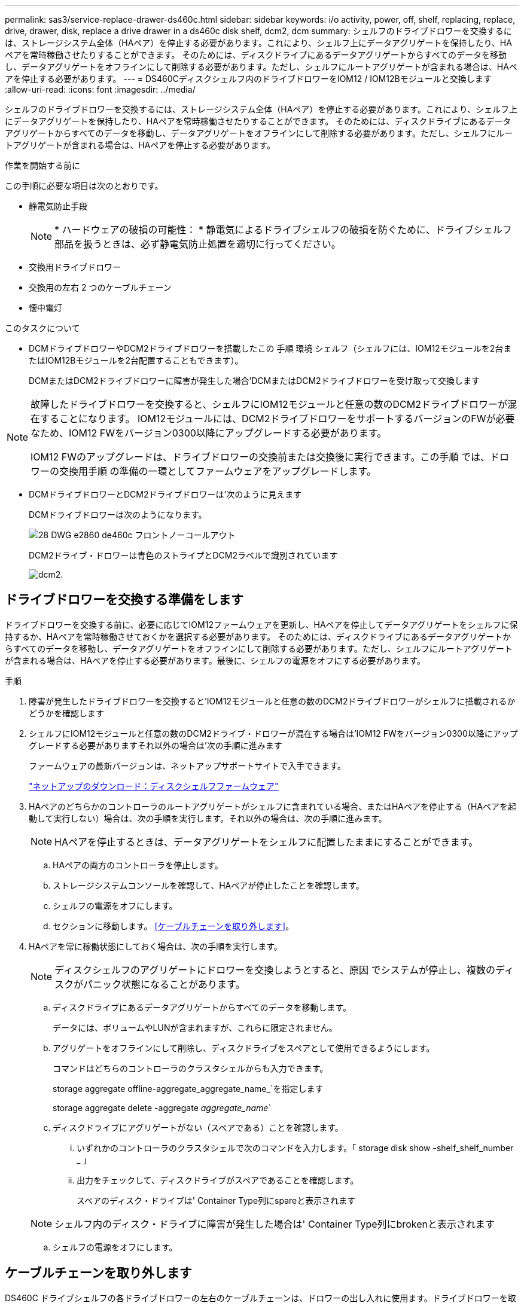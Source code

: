---
permalink: sas3/service-replace-drawer-ds460c.html 
sidebar: sidebar 
keywords: i/o activity, power, off, shelf, replacing, replace, drive, drawer, disk, replace a drive drawer in a ds460c disk shelf, dcm2, dcm 
summary: シェルフのドライブドロワーを交換するには、ストレージシステム全体（HAペア）を停止する必要があります。これにより、シェルフ上にデータアグリゲートを保持したり、HAペアを常時稼働させたりすることができます。 そのためには、ディスクドライブにあるデータアグリゲートからすべてのデータを移動し、データアグリゲートをオフラインにして削除する必要があります。ただし、シェルフにルートアグリゲートが含まれる場合は、HAペアを停止する必要があります。 
---
= DS460Cディスクシェルフ内のドライブドロワーをIOM12 / IOM12Bモジュールと交換します
:allow-uri-read: 
:icons: font
:imagesdir: ../media/


[role="lead"]
シェルフのドライブドロワーを交換するには、ストレージシステム全体（HAペア）を停止する必要があります。これにより、シェルフ上にデータアグリゲートを保持したり、HAペアを常時稼働させたりすることができます。 そのためには、ディスクドライブにあるデータアグリゲートからすべてのデータを移動し、データアグリゲートをオフラインにして削除する必要があります。ただし、シェルフにルートアグリゲートが含まれる場合は、HAペアを停止する必要があります。

.作業を開始する前に
この手順に必要な項目は次のとおりです。

* 静電気防止手段
+

NOTE: * ハードウェアの破損の可能性： * 静電気によるドライブシェルフの破損を防ぐために、ドライブシェルフ部品を扱うときは、必ず静電気防止処置を適切に行ってください。

* 交換用ドライブドロワー
* 交換用の左右 2 つのケーブルチェーン
* 懐中電灯


.このタスクについて
* DCMドライブドロワーやDCM2ドライブドロワーを搭載したこの 手順 環境 シェルフ（シェルフには、IOM12モジュールを2台またはIOM12Bモジュールを2台配置することもできます）。
+
DCMまたはDCM2ドライブドロワーに障害が発生した場合'DCMまたはDCM2ドライブドロワーを受け取って交換します



[NOTE]
====
故障したドライブドロワーを交換すると、シェルフにIOM12モジュールと任意の数のDCM2ドライブドロワーが混在することになります。 IOM12モジュールには、DCM2ドライブドロワーをサポートするバージョンのFWが必要なため、IOM12 FWをバージョン0300以降にアップグレードする必要があります。

IOM12 FWのアップグレードは、ドライブドロワーの交換前または交換後に実行できます。この手順 では、ドロワーの交換用手順 の準備の一環としてファームウェアをアップグレードします。

====
* DCMドライブドロワーとDCM2ドライブドロワーは'次のように見えます
+
DCMドライブドロワーは次のようになります。

+
image::../media/28_dwg_e2860_de460c_front_no_callouts.gif[28 DWG e2860 de460c フロントノーコールアウト]

+
DCM2ドライブ・ドロワーは青色のストライプとDCM2ラベルで識別されています

+
image::../media/dcm2.png[dcm2.]





== ドライブドロワーを交換する準備をします

ドライブドロワーを交換する前に、必要に応じてIOM12ファームウェアを更新し、HAペアを停止してデータアグリゲートをシェルフに保持するか、HAペアを常時稼働させておくかを選択する必要があります。 そのためには、ディスクドライブにあるデータアグリゲートからすべてのデータを移動し、データアグリゲートをオフラインにして削除する必要があります。ただし、シェルフにルートアグリゲートが含まれる場合は、HAペアを停止する必要があります。最後に、シェルフの電源をオフにする必要があります。

.手順
. 障害が発生したドライブドロワーを交換すると'IOM12モジュールと任意の数のDCM2ドライブドロワーがシェルフに搭載されるかどうかを確認します
. シェルフにIOM12モジュールと任意の数のDCM2ドライブ・ドロワーが混在する場合は'IOM12 FWをバージョン0300以降にアップグレードする必要がありますそれ以外の場合は'次の手順に進みます
+
ファームウェアの最新バージョンは、ネットアップサポートサイトで入手できます。

+
https://mysupport.netapp.com/site/downloads/firmware/disk-shelf-firmware["ネットアップのダウンロード：ディスクシェルフファームウェア"]

. HAペアのどちらかのコントローラのルートアグリゲートがシェルフに含まれている場合、またはHAペアを停止する（HAペアを起動して実行しない）場合は、次の手順を実行します。それ以外の場合は、次の手順に進みます。
+

NOTE: HAペアを停止するときは、データアグリゲートをシェルフに配置したままにすることができます。

+
.. HAペアの両方のコントローラを停止します。
.. ストレージシステムコンソールを確認して、HAペアが停止したことを確認します。
.. シェルフの電源をオフにします。
.. セクションに移動します。 <<ケーブルチェーンを取り外します>>。


. HAペアを常に稼働状態にしておく場合は、次の手順を実行します。
+

NOTE: ディスクシェルフのアグリゲートにドロワーを交換しようとすると、原因 でシステムが停止し、複数のディスクがパニック状態になることがあります。

+
.. ディスクドライブにあるデータアグリゲートからすべてのデータを移動します。
+
データには、ボリュームやLUNが含まれますが、これらに限定されません。

.. アグリゲートをオフラインにして削除し、ディスクドライブをスペアとして使用できるようにします。
+
コマンドはどちらのコントローラのクラスタシェルからも入力できます。

+
storage aggregate offline-aggregate_aggregate_name_`を指定します

+
storage aggregate delete -aggregate _aggregate_name_`

.. ディスクドライブにアグリゲートがない（スペアである）ことを確認します。
+
... いずれかのコントローラのクラスタシェルで次のコマンドを入力します。「 storage disk show -shelf_shelf_number _ 」
... 出力をチェックして、ディスクドライブがスペアであることを確認します。
+
スペアのディスク・ドライブは' Container Type列にspareと表示されます

+

NOTE: シェルフ内のディスク・ドライブに障害が発生した場合は' Container Type列にbrokenと表示されます



.. シェルフの電源をオフにします。






== ケーブルチェーンを取り外します

DS460C ドライブシェルフの各ドライブドロワーの左右のケーブルチェーンは、ドロワーの出し入れに使用ます。ドライブドロワーを取り外す前に、両方のケーブルチェーンを取り外す必要があります。

.作業を開始する前に
* これでが完了です <<ドライブドロワーを交換する準備をします>> HAペアが停止されているか、ディスクドライブにあるデータアグリゲートのすべてのデータを移動し、ディスクドライブをスペアにするためにデータアグリゲートをオフラインにして削除した状態にする手順です。
* シェルフの電源をオフにしておきます。
* 次のものを用意します。
+
** 静電気防止手段
+

NOTE: * ハードウェアの破損の可能性： * 静電気によるシェルフの破損を防ぐために、シェルフ部品を扱うときは、必ず静電気防止処置を適切に行ってください。

** 懐中電灯




.このタスクについて
各ドライブドロワーに左右 2 つのケーブルチェーンがあります。ケーブルチェーンの金属製の両端をエンクロージャ内部の対応する水平ガイドレールと垂直ブラケットに沿って次のようにスライドします。

* 左右の垂直ブラケットを使用して、ケーブルチェーンをエンクロージャのミッドプレーンに接続します。
* 左右の水平ブラケットを使用して、ケーブルチェーンを個々のドロワーに接続します。


.手順
. 静電気防止処置を施します。
. 次のように、ドライブシェルフの背面から、右側のファンモジュールを取り外します。
+
.. オレンジのタブを押してファンモジュールのハンドルを外します。
+
次の図は、ファンモジュールのハンドルを伸ばして左側のオレンジのタブから外した状態を示しています。

+
image::../media/28_dwg_e2860_de460c_fan_canister_handle_with_callout.gif[28 dwg e2860 de460c ファンキャニスターハンドル（引き出し線付き）]

+
[cols="10,90"]
|===


 a| 
image:../media/legend_icon_01.png["番号1"]
| ファンモジュールハンドル 
|===
.. ハンドルを使用してファンモジュールをドライブシェルフから引き出し、脇に置きます。


. 5 つのケーブルチェーンのうち、どのケーブルチェーンを取り外すかを決定します。
+
次の図は、ファンモジュールを取り外したドライブシェルフの右側を示しています。ファンモジュールを取り外してあるので、 5 つのケーブルチェーンと各ドロワーの垂直コネクタおよび水平コネクタを確認できます。ドライブドロワー 1 を例に説明します。

+
image::../media/2860_dwg_full_back_view_chain_connectors.gif[2860 DWG フルバックビューチェーンコネクタ]

+
[cols="10,90"]
|===


 a| 
image:../media/legend_icon_01.png["番号1"]
| ケーブルチェーン 


 a| 
image:../media/legend_icon_02.png["番号2"]
 a| 
垂直コネクタ（ミッドプレーンに接続）



 a| 
image:../media/legend_icon_03.png["番号3"]
 a| 
水平コネクタ（ドライブドロワーに接続）

|===
+
一番上のケーブルチェーンがドライブドロワー 1 に接続され、一番下のケーブルチェーンがドライブドロワー 5 に接続されています。

. 右側のケーブルチェーンを指で左に動かします。
. 次の手順に従って、対応する垂直ブラケットから右側のケーブルチェーンを取り外します。
+
.. 懐中電灯で内部を照らし、エンクロージャの垂直ブラケットに接続されているケーブルチェーン先端のオレンジのリングの位置を確認します。
+
image::../media/2860_dwg_vertical_ring_for_chain.gif[チェーン用 2860 DWG 垂直リング]

+
[cols="10,90"]
|===


 a| 
image:../media/legend_icon_01.png["番号1"]
| 垂直ブラケットのオレンジのリング 
|===
.. オレンジのリングの中央を軽く押し、ケーブルの左側をエンクロージャから引き出して、ミッドプレーンに接続されている垂直コネクタを外します。
.. ケーブルチェーンを取り外すには、指を約 2.5cm （ 1 インチ）手前に慎重に引きます。ただし、ケーブルチェーンコネクタは垂直ブラケット内に残しておきます。


. ケーブルチェーンのもう一方の端を取り外す手順は、次のとおりです。
+
.. 懐中電灯で内部を照らし、エンクロージャの水平ブラケットに取り付けられているケーブルチェーン先端のオレンジのリングの位置を確認します。
+
次の図は、右側の水平コネクタとケーブルチェーンを外し、左側を途中まで引き出した状態を示しています。

+
image::../media/2860_dwg_horiz_ring_for_chain.gif[2860 DWG 水平リング（チェーン用]

+
[cols="10,90"]
|===


 a| 
image:../media/legend_icon_01.png["番号1"]
| 水平ブラケットのオレンジのリング 


 a| 
image:../media/legend_icon_02.png["番号2"]
 a| 
ケーブルチェーン

|===
.. オレンジのリングに指をそっと差し込みます。
+
この図では、水平ブラケットのオレンジのリングを押し下げて、ケーブルチェーンの残りの部分をエンクロージャから引き出せる状態になっています。

.. 指を手前に引いてケーブルチェーンを抜きます。


. ケーブルチェーン全体をドライブシェルフから慎重に引き出します。
. ドライブシェルフの背面から、左側のファンモジュールを取り外します。
. 左のケーブルチェーンを垂直ブラケットから取り外す手順は、次のとおりです。
+
.. 懐中電灯で内部を照らし、垂直ブラケットに取り付けられているケーブルチェーン先端のオレンジのリングの位置を確認します。
.. オレンジのリングに指を差し込みます。
.. ケーブルチェーンを取り外すには、指を約 2.5cm （ 1 インチ）手前に引きます。ただし、ケーブルチェーンコネクタは垂直ブラケット内に残しておきます。


. 左のケーブルチェーンを水平ブラケットから外し、ケーブルチェーン全体をドライブシェルフから引き出します。




== ドライブドロワーを取り外します

左右のケーブルチェーンを取り外したら、ドライブシェルフからドライブドロワーを取り外すことができます。ドライブドロワーを取り外すときは、ドロワーを途中まで引き出し、ドライブを取り外し、ドライブドロワーを取り外します。

.作業を開始する前に
* ドライブドロワーの左右のケーブルチェーンを取り外しておきます。
* 左右のファンモジュールを元に戻しておきます。


.手順
. ドライブシェルフの前面からベゼルを取り外します。
. 両方のレバーを引いてドライブドロワーを外します。
. 伸ばしたレバーを使用して、ドライブドロワーを停止するところまで慎重に引き出します。ドライブドロワーをドライブシェルフから完全には取り外さないでください。
. ドライブをドライブドロワーから取り外します。
+
.. 各ドライブの前面中央にあるオレンジのリリースラッチをそっと引いて戻します。次の図は、各ドライブのオレンジのリリースラッチを示しています。
+
image::../media/28_dwg_e2860_drive_latches_top_view.gif[28 DWG e2860 ドライブラッチの上面図]

.. ドライブのハンドルを垂直な位置まで持ち上げます。
.. ハンドルをつかんでドライブドロワーからドライブを持ち上げます。
+
image::../media/92_dwg_de6600_install_or_remove_drive.gif[92 dwg de6600 はドライブを取り付けまたは取り外します]

.. ドライブを磁気デバイスとは別の、静電気防止処置を施した平らな場所に置きます。
+

NOTE: * データアクセスが失われる可能原因性： * 磁場によってドライブに保存されているすべてのデータが破損したり、ドライブの回路が故障し、修理不可能となる場合があります。データアクセスの喪失やドライブの破損を防ぐために、ドライブは磁気デバイスに近づけないでください。



. ドライブドロワーを取り外すには、次の手順を実行します。
+
.. ドライブドロワーの両側にあるプラスチック製のリリースレバーの位置を確認します。
+
image::../media/92_pht_de6600_drive_drawer_release_lever.gif[92 PHT DE6600 ドライブドロワーのリリースレバー]

+
[cols="10,90"]
|===


 a| 
image:../media/legend_icon_01.png["番号1"]
| ドライブドロワーのリリースレバー 
|===
.. ラッチを手前に引いて両方のリリースレバーを開きます。
.. 両方のリリースレバーを押さえながら、ドライブドロワーを手前に引き出します。
.. ドライブドロワーをドライブシェルフから取り外します。






== ドライブドロワーを取り付けます

ドライブドロワーをドライブシェルフに取り付けるときは、ドロワーを空いているスロットに挿入し、ドライブを取り付け、前面ベゼルを再度取り付けます。

.作業を開始する前に
* 次のものを用意します。
+
** 交換用ドライブドロワー
** 懐中電灯




.手順
. ドライブシェルフの前面から、空いているドロワースロットを懐中電灯で照らし、そのスロットのロックつまみの位置を確認します。
+
ロックつまみは、一度に複数のドライブドロワーを開くことを防ぐための安全装置です。

+
image::../media/92_pht_de6600_lock_out_tumbler_detail.gif[92 PHT DE6600 ロックつまみの詳細]

+
[cols="10,90"]
|===


 a| 
image:../media/legend_icon_01.png["番号1"]
| ロックつまみ 


 a| 
image:../media/legend_icon_02.png["番号2"]
 a| 
ドロワーガイド

|===
. 交換用ドライブドロワーを空きスロットの前面のやや右寄りの位置に合わせます。
+
ドロワーをやや右寄りの位置に合わせると、ロックつまみとドロワーガイドの位置が正しく揃います。

. ドライブドロワーをスロットにスライドし、ドロワーガイドがロックつまみの下に滑り込むように押します。
+

NOTE: * 機器の破損のリスク： * ドロワーガイドをロックつまみの下に滑り込ませないと破損することがあります。

. ラッチが固定されるまで、ドライブドロワーを慎重に押し込みます。
+

NOTE: * 機器の破損のリスク： * ドライブドロワーを押してもうまく入っていかないときは、いったん押すのを中止し、ドロワーの前面にあるリリースレバーを使ってドロワーを引き出します。次に、ドロワーをスロットに挿入し直し、ドロワーがスムーズにスライドすることを確認します。

. ドライブドロワーにドライブを再取り付けするには、次の手順を実行します。
+
.. ドライブドロワーの前面にある両方のレバーを引いてドロワーを外します。
.. 伸ばしたレバーを使用して、ドライブドロワーを停止するところまで慎重に引き出します。ドライブドロワーをドライブシェルフから完全には取り外さないでください。
.. 取り付けるドライブで、ハンドルを垂直な位置まで持ち上げます。
.. ドライブの両側にある 2 つの突起ボタンをドロワーのくぼみに合わせます。
+
次の図は、ドライブの右側の突起ボタンの位置を示したものです。

+
image::../media/28_dwg_e2860_de460c_drive_cru.gif[28 DWG e2860 de460c ドライブ CRU]

+
[cols="10,90"]
|===


 a| 
image:../media/legend_icon_01.png["番号1"]
| ドライブの右側の突起ボタン。 
|===
.. ドライブを真上から下ろし、ドライブが完全に固定されるまでドライブのハンドルを下に回転させます。
+
シェルフに空きがある場合、つまりドライブを再取り付けするドロワーのドライブ数がサポートされる12本よりも少ない場合は、最初の4本のドライブを前面スロット（0、3、6、および9）に取り付けます。

+

NOTE: *機器の故障のリスク：*通気が適切に行われ、過熱を防ぐために、必ず最初の4つのドライブをフロントスロット（0、3、6、9）に取り付けてください。

+
image::../media/92_dwg_de6600_install_or_remove_drive.gif[92 dwg de6600 はドライブを取り付けまたは取り外します]

.. 同じ手順を繰り返して、すべてのドライブを取り付けます。


. ドロワーを外側に押して両方のレバーを閉じ、スライドしてドライブシェルフに戻します。
+

NOTE: * 機器の故障のリスク： * 両方のレバーを押してドライブドロワーを完全に閉じてください。適切な通気を確保して過熱を防ぐために、ドライブドロワーを完全に閉じる必要があります。

. ドライブシェルフの前面にベゼルを取り付けます。




== ケーブルチェーンを取り付けます

ドライブドロワーを取り付ける最後の手順では、交換用の左右のケーブルチェーンをドライブシェルフに取り付けます。ケーブルチェーンを取り付けるときは、ケーブルチェーンを取り外したときと逆の順序で作業します。チェーンの水平コネクタをエンクロージャの水平ブラケットに挿入してから、チェーンの垂直コネクタをエンクロージャの垂直ブラケットに挿入する必要があります。

.作業を開始する前に
* ドライブドロワーとすべてのドライブを交換しておきます。
* 「 LEFT 」および「 RIGHT 」というマークが付いた 2 つの交換用ケーブルチェーンを用意しておきます（ドライブドロワーの横の水平コネクタにあります）。


image::../media/28_dwg_e2860_de460c_cable_chain_left.gif[28 DWG e2860 de460c ケーブルチェーン左]

[cols="4*"]
|===
| コールアウト | ケーブルチェーン | コネクタ | に接続します 


 a| 
image:../media/legend_icon_01.png["番号1"]
| 左  a| 
垂直（ Vertical ）
 a| 
ミッドプレーン



 a| 
image:../media/legend_icon_02.png["番号2"]
 a| 
左
 a| 
水平（ Horizontal ）
 a| 
ドライブドロワー

|===
image:../media/28_dwg_e2860_de460c_cable_chain_right.gif[""]

[cols="4*"]
|===
| コールアウト | ケーブルチェーン | コネクタ | に接続します 


 a| 
image:../media/legend_icon_01.png["番号1"]
| 権利  a| 
水平（ Horizontal ）
 a| 
ドライブドロワー



 a| 
image:../media/legend_icon_02.png["番号2"]
 a| 
権利
 a| 
垂直（ Vertical ）
 a| 
ミッドプレーン

|===
.手順
. 左のケーブルチェーンを取り付ける手順は、次のとおりです。
+
.. 左側のケーブルチェーンの水平コネクタと垂直コネクタ、およびエンクロージャ内部の対応する水平ガイドレールと垂直ブラケットの位置を確認します。
.. ケーブルチェーンの両方のコネクタを対応するブラケットに合わせます。
.. ケーブルチェーンの水平コネクタを水平ブラケットのガイドレールの下にスライドさせ、できるだけ奥まで押し込みます。
+
この図は、エンクロージャ内の 2 番目のドライブドロワーの左側にあるガイドレールを示しています。

+
image::../media/2860_dwg_guide_rail.gif[2860 DWG ガイドレール]

+
[cols="10,90"]
|===


 a| 
image:../media/legend_icon_01.png["番号1"]
| ガイドレール 
|===
+
[NOTE]
====
* 機器の故障のリスク： * コネクタはブラケットのガイドレールの下に差し込んでスライドしてください。コネクタがガイドレールの上に載った状態になっていると、システムの運用時に問題が発生する可能性があります。

====
.. 左のケーブルチェーンの垂直コネクタを垂直ブラケットに沿ってスライドします。
.. ケーブルチェーンの両端を再接続したあと、ケーブルチェーンを軽く引っ張って、両方のコネクタが固定されていることを確認します。
+
[NOTE]
====
* 機器の故障のリスク： * コネクタが固定されていないと、ドロワーの動作中にケーブルチェーンが緩む可能性があります。

====


. 左側のファンモジュールを再度取り付けます。
. 次の手順に従って、適切なケーブルチェーンを再度取り付けます。
+
.. ケーブルチェーンの水平コネクタと垂直コネクタ、およびエンクロージャ内部の対応する水平ガイドレールと垂直ブラケットの位置を確認します。
.. ケーブルチェーンの両方のコネクタを対応するブラケットに合わせます。
.. ケーブルチェーンの水平コネクタを水平ブラケットのガイドレールの下にスライドさせ、できるだけ奥まで押し込みます。
+
[NOTE]
====
* 機器の故障のリスク： * コネクタはブラケットのガイドレールの下に差し込んでスライドしてください。コネクタがガイドレールの上に載った状態になっていると、システムの運用時に問題が発生する可能性があります。

====
.. 右のケーブルチェーンの垂直コネクタを垂直ブラケットに沿ってスライドします。
.. ケーブルチェーンの両端を再接続したら、ケーブルチェーンを軽く引っ張って、両方のコネクタが固定されていることを確認します。
+
[NOTE]
====
* 機器の故障のリスク： * コネクタが固定されていないと、ドロワーの動作中にケーブルチェーンが緩む可能性があります。

====


. 右側のファンモジュールを再度取り付けます。
. 電源を再投入します。
+
.. ドライブシェルフの両方の電源スイッチをオンにします。
.. 両方のファンが稼働し、ファンの背面にある黄色の LED が消灯していることを確認します。


. HAペアを停止した場合は、両方のコントローラでONTAP をブートします。停止していない場合は、次の手順に進みます。
. シェルフからデータを移動してデータアグリゲートを削除した場合、シェルフ内のスペアディスクをアグリゲートの作成または拡張に使用できるようになりました。
+
https://docs.netapp.com/us-en/ontap/disks-aggregates/aggregate-creation-workflow-concept.html["アグリゲートの作成ワークフロー"]

+
https://docs.netapp.com/us-en/ontap/disks-aggregates/aggregate-expansion-workflow-concept.html["アグリゲートの拡張ワークフロー"]


